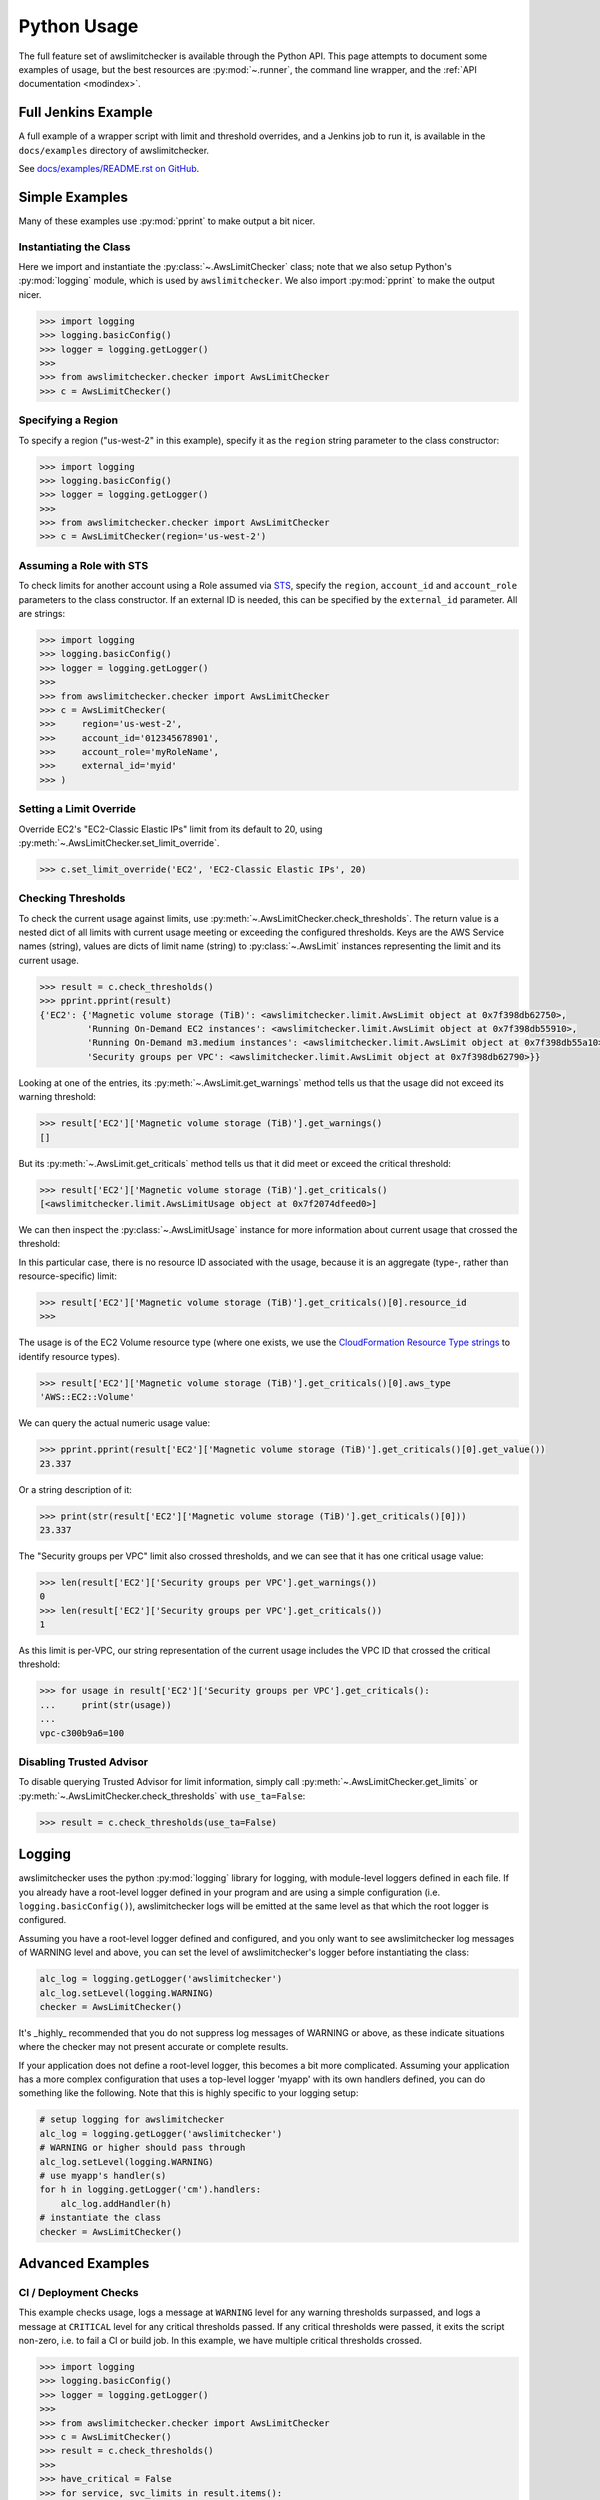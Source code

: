 
.. _python_usage:

Python Usage
=============

The full feature set of awslimitchecker is available through the Python API.
This page attempts to document some examples of usage, but the best resources are
:py:mod:`~.runner`, the command line wrapper, and the
:ref:`API documentation <modindex>`.

Full Jenkins Example
---------------------

A full example of a wrapper script with limit and threshold overrides, and a Jenkins job to run it,
is available in the ``docs/examples`` directory of awslimitchecker.

See `docs/examples/README.rst on GitHub <https://github.com/jantman/awslimitchecker/blob/master/docs/examples/README.rst>`_.

Simple Examples
----------------

Many of these examples use :py:mod:`pprint` to make output a bit nicer.

Instantiating the Class
++++++++++++++++++++++++

Here we import and instantiate the :py:class:`~.AwsLimitChecker` class; note that we also setup
Python's :py:mod:`logging` module, which is used by ``awslimitchecker``.
We also import :py:mod:`pprint` to make the output nicer.

.. code-block:: pycon

   >>> import logging
   >>> logging.basicConfig()
   >>> logger = logging.getLogger()
   >>> 
   >>> from awslimitchecker.checker import AwsLimitChecker
   >>> c = AwsLimitChecker()

Specifying a Region
+++++++++++++++++++

To specify a region ("us-west-2" in this example), specify it as the ``region`` string
parameter to the class constructor:

.. code-block:: pycon

   >>> import logging
   >>> logging.basicConfig()
   >>> logger = logging.getLogger()
   >>> 
   >>> from awslimitchecker.checker import AwsLimitChecker
   >>> c = AwsLimitChecker(region='us-west-2')

Assuming a Role with STS
++++++++++++++++++++++++

To check limits for another account using a Role assumed via `STS <http://docs.aws.amazon.com/STS/latest/APIReference/Welcome.html>`_,
specify the ``region``, ``account_id`` and ``account_role`` parameters to the class constructor. If an external ID is needed,
this can be specified by the ``external_id`` parameter. All are strings:

.. code-block:: pycon

   >>> import logging
   >>> logging.basicConfig()
   >>> logger = logging.getLogger()
   >>>
   >>> from awslimitchecker.checker import AwsLimitChecker
   >>> c = AwsLimitChecker(
   >>>     region='us-west-2',
   >>>     account_id='012345678901',
   >>>     account_role='myRoleName',
   >>>     external_id='myid'
   >>> )

Setting a Limit Override
+++++++++++++++++++++++++

Override EC2's "EC2-Classic Elastic IPs" limit from its default to 20,
using :py:meth:`~.AwsLimitChecker.set_limit_override`.

.. code-block:: pycon

   >>> c.set_limit_override('EC2', 'EC2-Classic Elastic IPs', 20)

Checking Thresholds
++++++++++++++++++++

To check the current usage against limits, use :py:meth:`~.AwsLimitChecker.check_thresholds`. The
return value is a nested dict of all limits with current usage meeting or exceeding the configured thresholds.
Keys are the AWS Service names (string), values are dicts of limit name (string) to :py:class:`~.AwsLimit`
instances representing the limit and its current usage.

.. code-block:: pycon

   >>> result = c.check_thresholds()
   >>> pprint.pprint(result)
   {'EC2': {'Magnetic volume storage (TiB)': <awslimitchecker.limit.AwsLimit object at 0x7f398db62750>,
            'Running On-Demand EC2 instances': <awslimitchecker.limit.AwsLimit object at 0x7f398db55910>,
            'Running On-Demand m3.medium instances': <awslimitchecker.limit.AwsLimit object at 0x7f398db55a10>,
            'Security groups per VPC': <awslimitchecker.limit.AwsLimit object at 0x7f398db62790>}}

Looking at one of the entries, its :py:meth:`~.AwsLimit.get_warnings` method tells us that the usage
did not exceed its warning threshold:

.. code-block:: pycon

   >>> result['EC2']['Magnetic volume storage (TiB)'].get_warnings()
   []

But its :py:meth:`~.AwsLimit.get_criticals` method tells us that it did meet or exceed the critical threshold:

.. code-block:: pycon

   >>> result['EC2']['Magnetic volume storage (TiB)'].get_criticals()
   [<awslimitchecker.limit.AwsLimitUsage object at 0x7f2074dfeed0>]

We can then inspect the :py:class:`~.AwsLimitUsage` instance for more information about current usage
that crossed the threshold:

In this particular case, there is no resource ID associated with the usage, because it is an aggregate
(type-, rather than resource-specific) limit:

.. code-block:: pycon

   >>> result['EC2']['Magnetic volume storage (TiB)'].get_criticals()[0].resource_id
   >>> 

The usage is of the EC2 Volume resource type (where one exists, we use the
`CloudFormation Resource Type strings <http://docs.aws.amazon.com/AWSCloudFormation/latest/UserGuide/aws-template-resource-type-ref.html>`_ to identify resource types).

.. code-block:: pycon

   >>> result['EC2']['Magnetic volume storage (TiB)'].get_criticals()[0].aws_type
   'AWS::EC2::Volume'

We can query the actual numeric usage value:

.. code-block:: pycon

   >>> pprint.pprint(result['EC2']['Magnetic volume storage (TiB)'].get_criticals()[0].get_value())
   23.337

Or a string description of it:

.. code-block:: pycon

   >>> print(str(result['EC2']['Magnetic volume storage (TiB)'].get_criticals()[0]))
   23.337

The "Security groups per VPC" limit also crossed thresholds, and we can see that it has one
critical usage value:

.. code-block:: pycon

   >>> len(result['EC2']['Security groups per VPC'].get_warnings())
   0
   >>> len(result['EC2']['Security groups per VPC'].get_criticals())
   1

As this limit is per-VPC, our string representation of the current usage includes the VPC ID that
crossed the critical threshold:

.. code-block:: pycon

   >>> for usage in result['EC2']['Security groups per VPC'].get_criticals():
   ...     print(str(usage))
   ... 
   vpc-c300b9a6=100

Disabling Trusted Advisor
++++++++++++++++++++++++++

To disable querying Trusted Advisor for limit information, simply call :py:meth:`~.AwsLimitChecker.get_limits`
or :py:meth:`~.AwsLimitChecker.check_thresholds` with ``use_ta=False``:

.. code-block:: pycon

   >>> result = c.check_thresholds(use_ta=False)

Logging
-------

awslimitchecker uses the python :py:mod:`logging` library for logging, with module-level loggers
defined in each file. If you already have a root-level logger defined in your program and are using
a simple configuration (i.e. ``logging.basicConfig()``), awslimitchecker logs will be emitted at
the same level as that which the root logger is configured.

Assuming you have a root-level logger defined and configured, and you only want to see awslimitchecker
log messages of WARNING level and above, you can set the level of awslimitchecker's logger before
instantiating the class:

.. code-block:: python

   alc_log = logging.getLogger('awslimitchecker')
   alc_log.setLevel(logging.WARNING)
   checker = AwsLimitChecker()

It's _highly_ recommended that you do not suppress log messages of WARNING or above, as these
indicate situations where the checker may not present accurate or complete results.

If your application does not define a root-level logger, this becomes a bit more complicated.
Assuming your application has a more complex configuration that uses a top-level logger 'myapp'
with its own handlers defined, you can do something like the following. Note that this is highly
specific to your logging setup:

.. code-block:: python

   # setup logging for awslimitchecker
   alc_log = logging.getLogger('awslimitchecker')
   # WARNING or higher should pass through
   alc_log.setLevel(logging.WARNING)
   # use myapp's handler(s)
   for h in logging.getLogger('cm').handlers:
       alc_log.addHandler(h)
   # instantiate the class
   checker = AwsLimitChecker()

Advanced Examples
------------------

CI / Deployment Checks
+++++++++++++++++++++++

This example checks usage, logs a message at ``WARNING`` level for any warning thresholds surpassed,
and logs a message at ``CRITICAL`` level for any critical thresholds passed. If any critical thresholds
were passed, it exits the script non-zero, i.e. to fail a CI or build job. In this example, we have
multiple critical thresholds crossed.

.. code-block:: pycon

   >>> import logging
   >>> logging.basicConfig()
   >>> logger = logging.getLogger()
   >>> 
   >>> from awslimitchecker.checker import AwsLimitChecker
   >>> c = AwsLimitChecker()
   >>> result = c.check_thresholds()
   >>> 
   >>> have_critical = False
   >>> for service, svc_limits in result.items():
   ...     for limit_name, limit in svc_limits.items():
   ...         for warn in limit.get_warnings():
   ...             logger.warning("{service} '{limit_name}' usage ({u}) exceeds "
   ...                            "warning threshold (limit={l})".format(
   ...                                service=service,
   ...                                limit_name=limit_name,
   ...                                u=str(warn),
   ...                                l=limit.get_limit(),
   ...                            )
   ...             )
   ...         for crit in limit.get_criticals():
   ...             have_critical = True
   ...             logger.critical("{service} '{limit_name}' usage ({u}) exceeds "
   ...                            "critical threshold (limit={l})".format(
   ...                                service=service,
   ...                                limit_name=limit_name,
   ...                                u=str(crit),
   ...                                l=limit.get_limit(),
   ...                            )
   ...             )
   ... 
   CRITICAL:root:EC2 'Magnetic volume storage (TiB)' usage (23.417) exceeds critical threshold (limit=20)
   CRITICAL:root:EC2 'Running On-Demand EC2 instances' usage (97) exceeds critical threshold (limit=20)
   WARNING:root:EC2 'Security groups per VPC' usage (vpc-c300b9a6=96) exceeds warning threshold (limit=100)
   CRITICAL:root:EC2 'Running On-Demand m3.medium instances' usage (53) exceeds critical threshold (limit=20)
   CRITICAL:root:EC2 'EC2-Classic Elastic IPs' usage (5) exceeds critical threshold (limit=5)
   >>> if have_critical:
   ...     raise SystemExit(1)
   ... 
   (awslimitchecker)$ echo $?
   1
